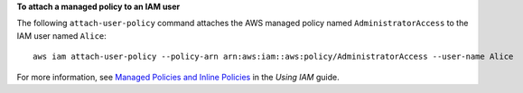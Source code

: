 **To attach a managed policy to an IAM user**

The following ``attach-user-policy`` command attaches the AWS managed policy named ``AdministratorAccess`` to the IAM user named ``Alice``::

  aws iam attach-user-policy --policy-arn arn:aws:iam::aws:policy/AdministratorAccess --user-name Alice

For more information, see `Managed Policies and Inline Policies`_ in the *Using IAM* guide.

.. _`Managed Policies and Inline Policies`: http://docs.aws.amazon.com/IAM/latest/UserGuide/policies-managed-vs-inline.html